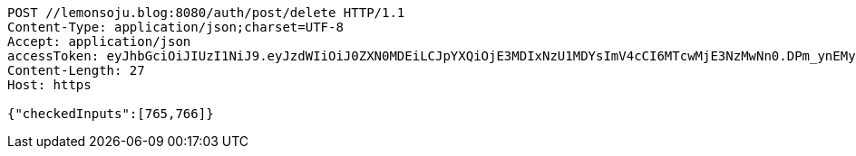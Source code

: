 [source,http,options="nowrap"]
----
POST //lemonsoju.blog:8080/auth/post/delete HTTP/1.1
Content-Type: application/json;charset=UTF-8
Accept: application/json
accessToken: eyJhbGciOiJIUzI1NiJ9.eyJzdWIiOiJ0ZXN0MDEiLCJpYXQiOjE3MDIxNzU1MDYsImV4cCI6MTcwMjE3NzMwNn0.DPm_ynEMyi9H9MoZ14RH-mvNmR4JNeMGYUuoBCNMYJk
Content-Length: 27
Host: https

{"checkedInputs":[765,766]}
----